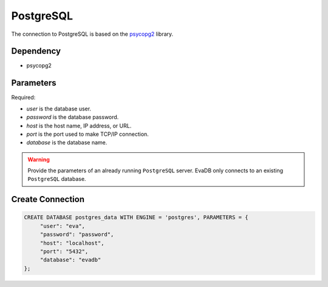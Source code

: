 .. _postgresql:

PostgreSQL
==========

The connection to PostgreSQL is based on the `psycopg2 <https://pypi.org/project/psycopg2/>`_ library.

Dependency
----------

* psycopg2


Parameters
----------

Required:

* `user` is the database user.
* `password` is the database password.
* `host` is the host name, IP address, or URL.
* `port` is the port used to make TCP/IP connection.
* `database` is the database name.

.. warning:: 
         
     Provide the parameters of an already running ``PostgreSQL`` server. EvaDB only connects to an existing ``PostgreSQL`` database.

Create Connection
-----------------

.. code-block:: text

   CREATE DATABASE postgres_data WITH ENGINE = 'postgres', PARAMETERS = {
        "user": "eva", 
        "password": "password",
        "host": "localhost",
        "port": "5432", 
        "database": "evadb"
   };

